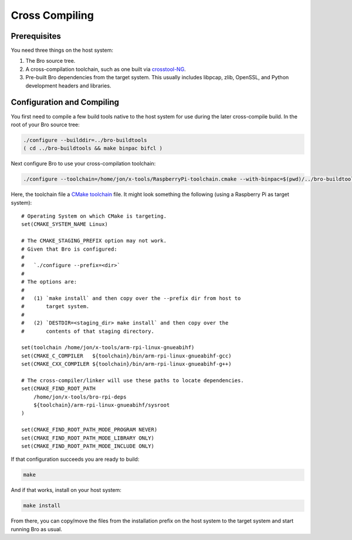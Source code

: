 .. _crosstool-NG: https://crosstool-ng.github.io/
.. _CMake toolchain: https://cmake.org/cmake/help/latest/manual/cmake-toolchains.7.html

===============
Cross Compiling
===============

Prerequisites
=============

You need three things on the host system:

1. The Bro source tree.
2. A cross-compilation toolchain, such as one built via crosstool-NG_.
3. Pre-built Bro dependencies from the target system.  This usually
   includes libpcap, zlib, OpenSSL, and Python development headers
   and libraries.

Configuration and Compiling
===========================

You first need to compile a few build tools native to the host system
for use during the later cross-compile build.  In the root of your
Bro source tree:

.. sourcecode:: console

   ./configure --builddir=../bro-buildtools
   ( cd ../bro-buildtools && make binpac bifcl )

Next configure Bro to use your cross-compilation toolchain:

.. sourcecode:: console

   ./configure --toolchain=/home/jon/x-tools/RaspberryPi-toolchain.cmake --with-binpac=$(pwd)/../bro-buildtools/aux/binpac/src/binpac --with-bifcl=$(pwd)/../bro-buildtools/src/bifcl

Here, the toolchain file a `CMake toolchain`_ file.  It might look
something the following (using a Raspberry Pi as target system)::

  # Operating System on which CMake is targeting.
  set(CMAKE_SYSTEM_NAME Linux)

  # The CMAKE_STAGING_PREFIX option may not work.
  # Given that Bro is configured:
  #
  #   `./configure --prefix=<dir>`
  #
  # The options are:
  #
  #   (1) `make install` and then copy over the --prefix dir from host to
  #       target system.
  #
  #   (2) `DESTDIR=<staging_dir> make install` and then copy over the
  #       contents of that staging directory.

  set(toolchain /home/jon/x-tools/arm-rpi-linux-gnueabihf)
  set(CMAKE_C_COMPILER   ${toolchain}/bin/arm-rpi-linux-gnueabihf-gcc)
  set(CMAKE_CXX_COMPILER ${toolchain}/bin/arm-rpi-linux-gnueabihf-g++)

  # The cross-compiler/linker will use these paths to locate dependencies.
  set(CMAKE_FIND_ROOT_PATH
      /home/jon/x-tools/bro-rpi-deps
      ${toolchain}/arm-rpi-linux-gnueabihf/sysroot
  )

  set(CMAKE_FIND_ROOT_PATH_MODE_PROGRAM NEVER)
  set(CMAKE_FIND_ROOT_PATH_MODE_LIBRARY ONLY)
  set(CMAKE_FIND_ROOT_PATH_MODE_INCLUDE ONLY)

If that configuration succeeds you are ready to build:

.. sourcecode:: console

   make

And if that works, install on your host system:

.. sourcecode:: console

   make install

From there, you can copy/move the files from the installation prefix
on the host system to the target system and start running Bro as usual.
